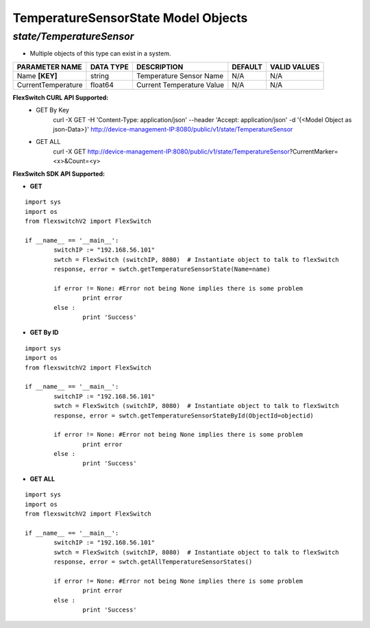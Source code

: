 TemperatureSensorState Model Objects
=============================================================

*state/TemperatureSensor*
------------------------------------

- Multiple objects of this type can exist in a system.

+--------------------+---------------+---------------------------+-------------+------------------+
| **PARAMETER NAME** | **DATA TYPE** |      **DESCRIPTION**      | **DEFAULT** | **VALID VALUES** |
+--------------------+---------------+---------------------------+-------------+------------------+
| Name **[KEY]**     | string        | Temperature Sensor Name   | N/A         | N/A              |
+--------------------+---------------+---------------------------+-------------+------------------+
| CurrentTemperature | float64       | Current Temperature Value | N/A         | N/A              |
+--------------------+---------------+---------------------------+-------------+------------------+



**FlexSwitch CURL API Supported:**
	- GET By Key
		 curl -X GET -H 'Content-Type: application/json' --header 'Accept: application/json' -d '{<Model Object as json-Data>}' http://device-management-IP:8080/public/v1/state/TemperatureSensor
	- GET ALL
		 curl -X GET http://device-management-IP:8080/public/v1/state/TemperatureSensor?CurrentMarker=<x>&Count=<y>


**FlexSwitch SDK API Supported:**


- **GET**


::

	import sys
	import os
	from flexswitchV2 import FlexSwitch

	if __name__ == '__main__':
		switchIP := "192.168.56.101"
		swtch = FlexSwitch (switchIP, 8080)  # Instantiate object to talk to flexSwitch
		response, error = swtch.getTemperatureSensorState(Name=name)

		if error != None: #Error not being None implies there is some problem
			print error
		else :
			print 'Success'


- **GET By ID**


::

	import sys
	import os
	from flexswitchV2 import FlexSwitch

	if __name__ == '__main__':
		switchIP := "192.168.56.101"
		swtch = FlexSwitch (switchIP, 8080)  # Instantiate object to talk to flexSwitch
		response, error = swtch.getTemperatureSensorStateById(ObjectId=objectid)

		if error != None: #Error not being None implies there is some problem
			print error
		else :
			print 'Success'




- **GET ALL**


::

	import sys
	import os
	from flexswitchV2 import FlexSwitch

	if __name__ == '__main__':
		switchIP := "192.168.56.101"
		swtch = FlexSwitch (switchIP, 8080)  # Instantiate object to talk to flexSwitch
		response, error = swtch.getAllTemperatureSensorStates()

		if error != None: #Error not being None implies there is some problem
			print error
		else :
			print 'Success'


